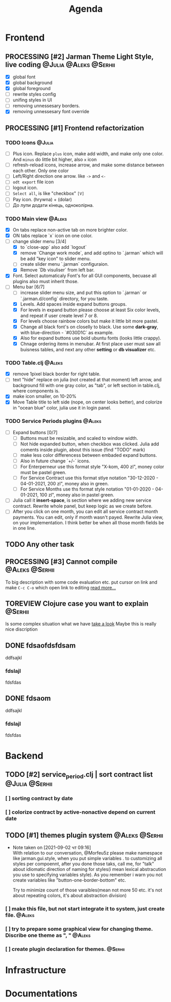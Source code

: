 #+TITLE: Agenda
#+TODO: TODO(t) PROCESSING(p) | DONE(d)
#+TODO: TOREVIEW(r) | REVIEWED(d)
#+TAGS: @Julia(j) @Aleks(a) @Serhii(s)
#+PRIORITIES: 1 3 2
#+PROPERTY: session *EL* 
#+PROPERTY: cache yes
# #+ARCHIVE: ::* Archived
#+ARCHIVE: %s_done::


* Frontend
** PROCESSING [#2] Jarman Theme Light Style, live coding :@Julia:@Aleks:@Serhii:
   - [X] global font
   - [X] global background
   - [X] global foreground
   - [ ] rewrite styles config
   - [ ] unifing styles in UI
   - [ ] removing unnessesary borders.
   - [X] removing unnessesary font override         
** PROCESSING [#1] Frontend refactorization
*** TODO Icons                                                       :@Julia:
    - [ ] Plus icon. Replace =plus= icon, make add width, and make only one color. And =minus= do little bit higher, also =x= icon
    - [ ] refresh-reload icons, increase arrow, and make some distance between each other. Only one color
    - [ ] Left/Right direction one arrow. like =->= and =<-=
    - [ ] =odt export= file icon
    - [ ] logout icon.
    - [ ] =Select all=, is like "checkbox" =[V]=
    - [ ] Pay icon. (hrywna) + (dolar)
    - [ ] До лупи додати кінець, одноколірна.
     
*** TODO Main view                                                   :@Aleks:
    - [X] On tabs replace non-active tab on more brighter color.
    - [X] ON tabs replace `x` icon on one color.
    - [-] change slider menu [3/4]
      - [X] to `close-app` also add `logout`
      - [X] remove `Change work mode`, and add optino to `.jarman` which will be add "key icon" to slider menu.
      - [ ] create slider menu `.jarman` configuraion.
      - [X] Remove `Db visuliser` from left bar.
    - [X] Font. Select automaticaly Font's for all GUI components, becuase all plugins also must inherit those.
    - [-] Menu bar [6/7]
      - [ ] increase slider menu size, and put this option to `.jarman` or `.jarman.d/config` directory, for you taste.
      - [X] Levels. Add spaces inside expand buttons groups.
      - [X] For levels in expand button please choose at least Six color levels, and repeat if user create level 7 or 8.
      - [X] For levels choose rainbow colors but make it little bit more pastel.
      - [X] Change all black font's on closelly to black. Use some *dark-gray*, with blue-direction - `#030D1C` as example.
      - [X] Also for expand buttons use bold ubuntu fonts (looks little crappy).
      - [X] Chnage ordering items in menubar. At first place user must saw all buisness tables, and next any other *setting* or *db visualizer* etc.

*** TODO Table.clj                                                   :@Aleks:
    - [X] remove 1pixel black border for right table.
    - [ ] text "hide" replace on julia (not created at that moment) left arrow, and background fill with one gray color, as "tab", or left section in table.clj, where components is.
    - [X] make icon smaller, on 10-20%
    - [X] Move Table title to left side (nope, on center looks better), and colorize in "ocean blue" color, julia use it in login panel.

*** TODO Service Periods plugins                                     :@Aleks:
    - [ ] Expand buttons [0/7]
      - [ ] Buttons must be resizable, and scaled to window width.
      - [ ] Not hide expanded button, when checkbox was clicked. Julia add coments inside plugin, about this issue (find "TODO" mark)
      - [ ] make less color differencess between embaded expand buttons.
      - [ ] Also in future change `+/-` icons.
      - [ ] For Enterperneur use this format style "X-kom, 400 zl", money color must be pastel green.
      - [ ] For Service Contract use this format stlye notation "30-12-2020 - 04-01-2021,  200 zl", money also in green.
      - [ ] For Service Months use ths format style notation "01-01-2020 - 04-01-2021,  100 zl", money also in pastel green.
    - [ ] Julia call it *insert-space*, is section where we adding new service contract. Rewrite whole panel, but keep logic as we create before.
    - [ ] After you click on one month, you can edit all service contract month payments. You can edit, only if month wasn't payed. Rewrite Julia view, on your implementation. I think better be when all those month fields be in one line.
** TODO Any other task
** PROCESSING [#3] Cannot compile                            :@Aleks:@Serhii:
   To big description with some code evaluation etc.
   put cursor on link and make =C-c C-o= which open link to editing
   [[file:issues/t_01.org][read more...]]
   
** TOREVIEW Clojure case you want to explain                        :@Serhii:
   Is some complex situation what we have
   [[file:issues/t_02.org][take a look]]
   Maybe this is really nice discription

** DONE fdsaofdsfdsam
   CLOSED: [2021-08-31 Tue 19:32]
   ddfsajkl
*** fdslajl
    fdsfdas    
    
** DONE fdsaom
   CLOSED: [2021-08-30 Mon 16:48]
   ddfsajkl
*** fdslajl
    fdsfdas

* Backend
** TODO [#2] service_period.clj | sort contract list         :@Julia:@Serhii:
*** [ ] sorting contract by date
*** [ ] colorize contract by active-nonactive depend on current date
** TODO [#1] themes plugin system                            :@Aleks:@Serhii:
   - Note taken on [2021-09-02 чт 09:16] \\
     With relation to our conversation, @Morfeu5z please make namespace like jarman.gui.style,
     when you put simple variables . to customizing all styles per compoennt, after you done those taks,
     call me, for "talk" about idiomatic direction of naming for styles(i mean lexical abstracution you use
     to specifying variables style). As you remember i warn you not create variables like "button-one-border-bottom" etc.
     
     Try to minimize count of those varaibles(mean not more 50 etc. it's not about repeating colors, it's about abstraction division)
*** [ ] make this file, but not start integrate it to system, just create file. :@Aleks:    
*** [ ] try to prepare some graphical view for changing theme. Discribe one theme as ", " :@Aleks:    
*** [ ] create plugin declaration for themes.                       :@Serhii:

* Infrastructure
* Documentations
